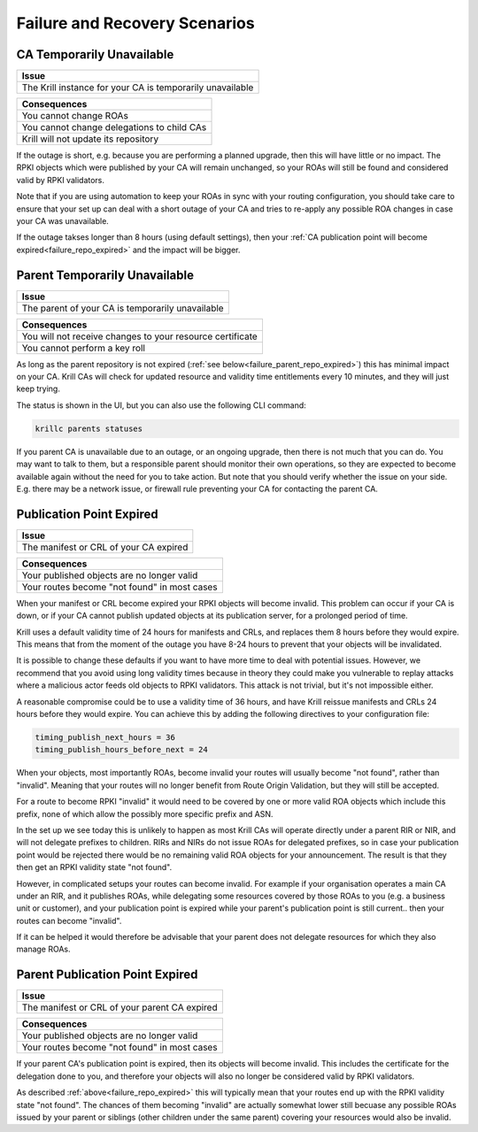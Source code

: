 .. _doc_krill_failure_scenarios:

Failure and Recovery Scenarios
===============================


CA Temporarily Unavailable
--------------------------

+------------------------------------------------------------------------------+
| Issue                                                                        |
+==============================================================================+
| The Krill instance for your CA is temporarily unavailable                    |
+------------------------------------------------------------------------------+

+------------------------------------------------------------------------------+
| Consequences                                                                 |
+==============================================================================+
| You cannot change ROAs                                                       |
+------------------------------------------------------------------------------+
| You cannot change delegations to child CAs                                   |
+------------------------------------------------------------------------------+
| Krill will not update its repository                                         |
+------------------------------------------------------------------------------+

If the outage is short, e.g. because you are performing a
planned upgrade, then this will have little or no impact.
The RPKI objects which were published by your CA will remain
unchanged, so your ROAs will still be found and considered
valid by RPKI validators.

Note that if you are using automation to keep your ROAs in
sync with your routing configuration, you should take care
to ensure that your set up can deal with a short outage of
your CA and tries to re-apply any possible ROA changes in
case your CA was unavailable.

If the outage takses longer than 8 hours (using default settings),
then your :ref:`CA publication point will become expired<failure_repo_expired>`
and the impact will be bigger.


Parent Temporarily Unavailable
------------------------------

+------------------------------------------------------------------------------+
| Issue                                                                        |
+==============================================================================+
| The parent of your CA is temporarily unavailable                             |
+------------------------------------------------------------------------------+

+------------------------------------------------------------------------------+
| Consequences                                                                 |
+==============================================================================+
| You will not receive changes to your resource certificate                    |
+------------------------------------------------------------------------------+
| You cannot perform a key roll                                                |
+------------------------------------------------------------------------------+

As long as the parent repository is not expired (:ref:`see below<failure_parent_repo_expired>`) this has minimal impact
on your CA. Krill CAs will check for updated resource and validity time entitlements
every 10 minutes, and they will just keep trying.

The status is shown in the UI, but you can also use the following CLI command:

.. code-block:: bash

  krillc parents statuses

If you parent CA is unavailable due to an outage, or an ongoing upgrade, then there
is not much that you can do. You may want to talk to them, but a responsible parent
should monitor their own operations, so they are expected to become available again
without the need for you to take action. But note that you should verify whether the
issue on your side. E.g. there may be a network issue, or firewall rule preventing
your CA for contacting the parent CA.


.. _failure_repo_expired:

Publication Point Expired
-------------------------

+------------------------------------------------------------------------------+
| Issue                                                                        |
+==============================================================================+
| The manifest or CRL of your CA expired                                       |
+------------------------------------------------------------------------------+

+------------------------------------------------------------------------------+
| Consequences                                                                 |
+==============================================================================+
| Your published objects are no longer valid                                   |
+------------------------------------------------------------------------------+
| Your routes become "not found" in most cases                                 |
+------------------------------------------------------------------------------+

When your manifest or CRL become expired your RPKI objects
will become invalid. This problem can occur if your CA is
down, or if your CA cannot publish updated objects at its
publication server, for a prolonged period of time.

Krill uses a default validity time of 24 hours for manifests
and CRLs, and replaces them 8 hours before they would expire.
This means that from the moment of the outage you have 8-24
hours to prevent that your objects will be invalidated.

It is possible to change these defaults if you want to have
more time to deal with potential issues. However, we recommend
that you avoid using long validity times because in theory
they could make you vulnerable to replay attacks where a malicious
actor feeds old objects to RPKI validators. This attack is not
trivial, but it's not impossible either.

A reasonable compromise could be to use a validity time of 36 hours,
and have Krill reissue manifests and CRLs 24 hours before they would
expire. You can achieve this by adding the following directives
to your configuration file:

.. code-block:: text

  timing_publish_next_hours = 36
  timing_publish_hours_before_next = 24

When your objects, most importantly ROAs, become invalid your
routes will usually become "not found", rather than "invalid".
Meaning that your routes will no longer benefit from Route
Origin Validation, but they will still be accepted.

For a route to become RPKI "invalid" it would need to be covered
by one or more valid ROA objects which include this prefix, none
of which allow the possibly more specific prefix and ASN.

In the set up we see today this is unlikely to happen as most
Krill CAs will operate directly under a parent RIR or NIR, and
will not delegate prefixes to children. RIRs and NIRs do not
issue ROAs for delegated prefixes, so in case your publication
point would be rejected there would be no remaining valid ROA
objects for your announcement. The result is that they then
get an RPKI validity state "not found".

However, in complicated setups your routes can become invalid. For
example if your organisation operates a main CA under an RIR, and
it publishes ROAs, while delegating some resources covered by those
ROAs to you (e.g. a business unit or customer), and your publication
point is expired while your parent's publication point is still current..
then your routes can become "invalid".

If it can be helped it would therefore be advisable that your parent
does not delegate resources for which they also manage ROAs.

.. _failure_parent_repo_expired:

Parent Publication Point Expired
--------------------------------

+------------------------------------------------------------------------------+
| Issue                                                                        |
+==============================================================================+
| The manifest or CRL of your parent CA expired                                |
+------------------------------------------------------------------------------+

+------------------------------------------------------------------------------+
| Consequences                                                                 |
+==============================================================================+
| Your published objects are no longer valid                                   |
+------------------------------------------------------------------------------+
| Your routes become "not found" in most cases                                 |
+------------------------------------------------------------------------------+

If your parent CA's publication point is expired, then its objects will become
invalid. This includes the certificate for the delegation done to you, and therefore
your objects will also no longer be considered valid by RPKI validators.

As described :ref:`above<failure_repo_expired>` this will typically mean that
your routes end up with the RPKI validity state "not found". The chances of them
becoming "invalid" are actually somewhat lower still becuase any possible ROAs
issued by your parent or siblings (other children under the same parent) covering
your resources would also be invalid.
